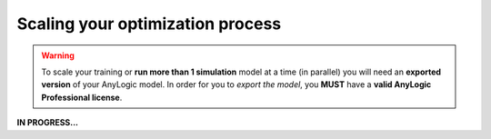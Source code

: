 ##################################
Scaling your optimization process
##################################

.. warning::
    To scale your training or **run more than 1 simulation** model at a time (in parallel) you will need an **exported version** of your AnyLogic model. In order for you to *export the model*, you **MUST** have a **valid AnyLogic Professional license**.

**IN PROGRESS...**
